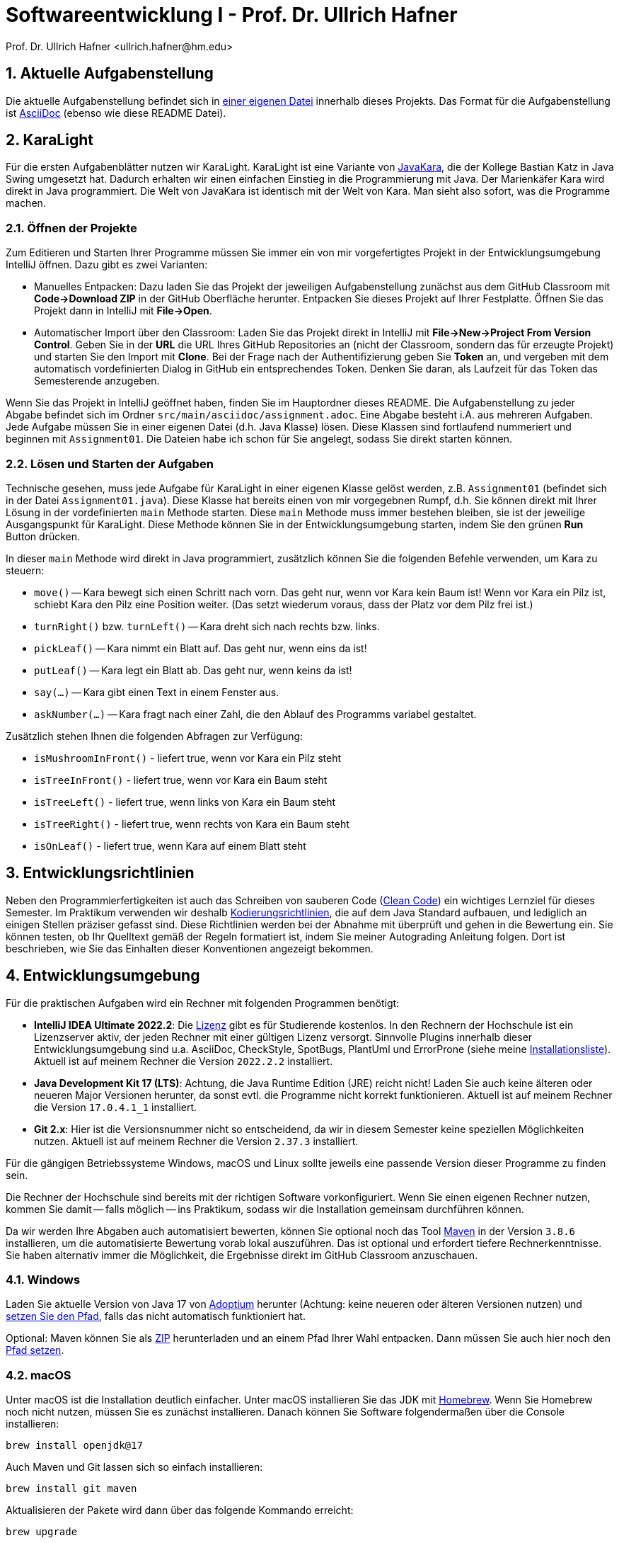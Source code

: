 = Softwareentwicklung I - Prof. Dr. Ullrich Hafner
:icons: font
Prof. Dr. Ullrich Hafner <ullrich.hafner@hm.edu>
:toc-title: Inhaltsverzeichnis
:chapter-label:
:chapter-refsig: Kapitel
:section-label: Abschnitt
:section-refsig: Abschnitt

:xrefstyle: short
:sectnums:
:partnums:
ifndef::includedir[:includedir: ./]
ifndef::imagesdir[:imagesdir: ./]
ifndef::plantUMLDir[:plantUMLDir: .plantuml/]
ifdef::env-github,env-browser[:relfilesuffix: .adoc]

:figure-caption: Abbildung
:table-caption: Tabelle

== Aktuelle Aufgabenstellung

Die aktuelle Aufgabenstellung befindet sich in link:src/main/asciidoc/assignment.adoc[einer eigenen Datei] innerhalb dieses Projekts. Das Format für die Aufgabenstellung ist https://docs.asciidoctor.org/asciidoc/latest/[AsciiDoc] (ebenso wie diese README Datei).

== KaraLight

Für die ersten Aufgabenblätter nutzen wir KaraLight. KaraLight ist eine Variante von https://www.swisseduc.ch/informatik/karatojava/[JavaKara], die der Kollege Bastian Katz in Java Swing umgesetzt hat. Dadurch erhalten wir einen einfachen Einstieg in die Programmierung mit Java. Der Marienkäfer Kara wird direkt in Java programmiert. Die Welt von JavaKara ist identisch mit der Welt von Kara. Man sieht also sofort, was die Programme machen.

=== Öffnen der Projekte

Zum Editieren und Starten Ihrer Programme müssen Sie immer ein von mir vorgefertigtes Projekt in der Entwicklungsumgebung IntelliJ öffnen. Dazu gibt es zwei Varianten:

- Manuelles Entpacken: Dazu laden Sie das Projekt der jeweiligen Aufgabenstellung zunächst aus dem GitHub Classroom mit *Code->Download ZIP* in der GitHub Oberfläche herunter. Entpacken Sie dieses Projekt auf Ihrer Festplatte. Öffnen Sie das Projekt dann in IntelliJ mit *File->Open*.
- Automatischer Import über den Classroom: Laden Sie das Projekt direkt in IntelliJ mit *File->New->Project From Version Control*. Geben Sie in der *URL* die URL Ihres GitHub Repositories an (nicht der Classroom, sondern das für erzeugte Projekt) und starten Sie den Import mit *Clone*. Bei der Frage nach der Authentifizierung geben Sie *Token* an, und vergeben mit dem automatisch vordefinierten Dialog in GitHub ein entsprechendes Token. Denken Sie daran, als Laufzeit für das Token das Semesterende anzugeben.

Wenn Sie das Projekt in IntelliJ geöffnet haben, finden Sie im Hauptordner dieses README. Die Aufgabenstellung zu jeder Abgabe befindet sich im Ordner `src/main/asciidoc/assignment.adoc`. Eine Abgabe besteht i.A. aus mehreren Aufgaben. Jede Aufgabe müssen Sie in einer eigenen Datei (d.h. Java Klasse) lösen. Diese Klassen sind fortlaufend nummeriert und beginnen mit `Assignment01`. Die Dateien habe ich schon für Sie angelegt, sodass Sie direkt starten können.

=== Lösen und Starten der Aufgaben

Technische gesehen, muss jede Aufgabe für KaraLight in einer eigenen Klasse gelöst werden, z.B. `Assignment01` (befindet sich in der Datei `Assignment01.java`). Diese Klasse hat bereits einen von mir vorgegebnen Rumpf, d.h. Sie können direkt mit Ihrer Lösung in der vordefinierten `main` Methode starten. Diese `main`  Methode muss immer bestehen bleiben, sie ist der jeweilige Ausgangspunkt für KaraLight. Diese Methode können Sie in der Entwicklungsumgebung starten, indem Sie den grünen *Run* Button drücken.

In dieser `main` Methode wird direkt in Java programmiert, zusätzlich können Sie die folgenden Befehle verwenden, um Kara zu steuern:

- `move()` -- Kara bewegt sich einen Schritt nach vorn. Das geht nur, wenn vor Kara kein Baum ist! Wenn vor Kara ein Pilz ist, schiebt Kara den Pilz eine Position weiter. (Das setzt wiederum voraus, dass der Platz vor dem Pilz frei ist.)
- `turnRight()` bzw. `turnLeft()` -- Kara dreht sich nach rechts bzw. links.
- `pickLeaf()` -- Kara nimmt ein Blatt auf. Das geht nur, wenn eins da ist!
- `putLeaf()` -- Kara legt ein Blatt ab. Das geht nur, wenn keins da ist!
- `say(...)` -- Kara gibt einen Text in einem Fenster aus.
- `askNumber(...)` -- Kara fragt nach einer Zahl, die den Ablauf des Programms variabel gestaltet.

Zusätzlich stehen Ihnen die folgenden Abfragen zur Verfügung:

- `isMushroomInFront()` - liefert true, wenn vor Kara ein Pilz steht
- `isTreeInFront()` - liefert true, wenn vor Kara ein Baum steht
- `isTreeLeft()` - liefert true, wenn links von Kara ein Baum steht
- `isTreeRight()` - liefert true, wenn rechts von Kara ein Baum steht
- `isOnLeaf()` - liefert true, wenn Kara auf einem Blatt steht

== Entwicklungsrichtlinien

Neben den Programmierfertigkeiten ist auch das Schreiben von sauberen Code (https://clean-code-developer.de[Clean Code]) ein wichtiges Lernziel für dieses Semester. Im Praktikum verwenden wir deshalb https://github.com/uhafner/codingstyle[Kodierungsrichtlinien], die auf dem Java Standard aufbauen, und lediglich an einigen Stellen präziser gefasst sind. Diese Richtlinien werden bei der Abnahme mit überprüft und gehen in die Bewertung ein. Sie können testen, ob Ihr Quelltext gemäß der Regeln formatiert ist, indem Sie meiner Autograding Anleitung folgen. Dort ist beschrieben, wie Sie das Einhalten dieser Konventionen angezeigt bekommen.

== Entwicklungsumgebung

Für die praktischen Aufgaben wird ein Rechner mit folgenden Programmen benötigt:

- *IntelliJ IDEA Ultimate 2022.2*:
Die https://www.jetbrains.com/community/education/#students[Lizenz] gibt es für Studierende
kostenlos. In den Rechnern der Hochschule ist ein Lizenzserver aktiv, der jeden Rechner mit einer gültigen Lizenz versorgt. Sinnvolle Plugins innerhalb dieser Entwicklungsumgebung sind u.a. AsciiDoc, CheckStyle, SpotBugs, PlantUml und ErrorProne
(siehe meine https://github.com/uhafner/warnings-ng-plugin-devenv/blob/master/My-IntelliJ-Plugins.txt[Installationsliste]). Aktuell ist auf meinem Rechner die Version `2022.2.2` installiert.
- *Java Development Kit 17 (LTS)*: Achtung, die Java Runtime Edition (JRE) reicht nicht! Laden Sie auch keine älteren oder neueren Major Versionen herunter, da sonst evtl. die Programme nicht korrekt funktionieren. Aktuell ist auf meinem Rechner die Version `17.0.4.1_1` installiert.
- *Git 2.x*: Hier ist die Versionsnummer nicht so entscheidend, da wir in diesem Semester keine speziellen Möglichkeiten nutzen. Aktuell ist auf meinem Rechner die Version `2.37.3` installiert.

Für die gängigen Betriebssysteme Windows, macOS und Linux sollte jeweils eine passende Version dieser Programme zu finden sein.

Die Rechner der Hochschule sind bereits mit der richtigen Software vorkonfiguriert. Wenn Sie einen eigenen Rechner nutzen, kommen Sie damit -- falls möglich -- ins Praktikum, sodass wir die Installation gemeinsam durchführen können.

Da wir werden Ihre Abgaben auch automatisiert bewerten, können Sie optional noch das Tool
https://maven.apache.org/download.cgi[Maven] in der Version `3.8.6` installieren, um die automatisierte Bewertung vorab lokal auszuführen. Das ist optional und erfordert tiefere Rechnerkenntnisse. Sie haben alternativ immer die Möglichkeit, die Ergebnisse direkt im GitHub Classroom anzuschauen.

=== Windows

Laden Sie aktuelle Version von Java 17 von https://adoptium.net/de/[Adoptium] herunter (Achtung: keine neueren oder älteren Versionen nutzen) und https://javatutorial.net/set-java-home-windows-10[setzen Sie den Pfad], falls das nicht automatisch funktioniert hat.

Optional: Maven können Sie als
https://ftp-stud.hs-esslingen.de/pub/Mirrors/ftp.apache.org/dist/maven/maven-3/3.8.6/binaries/apache-maven-3.8.6-bin.zip[ZIP] herunterladen und an einem Pfad Ihrer Wahl entpacken. Dann müssen Sie auch hier noch den https://mkyong.com/maven/how-to-install-maven-in-windows/[Pfad setzen].

=== macOS

Unter macOS ist die Installation deutlich einfacher. Unter macOS installieren Sie das JDK mit https://brew.sh[Homebrew]. Wenn Sie Homebrew noch nicht nutzen, müssen Sie es zunächst installieren. Danach können Sie Software folgendermaßen über die Console installieren:
[source,shell script]
----
brew install openjdk@17
----

Auch Maven und Git lassen sich so einfach installieren:

[source,shell script]
----
brew install git maven
----

Aktualisieren der Pakete wird dann über das folgende Kommando erreicht:

[source,shell script]
----
brew upgrade
----

=== Unix

Unter Linux nutzen Sie den Paketmanager Ihrer Distribution. Wer Linux nutzt, wird wissen, wie das geht...


